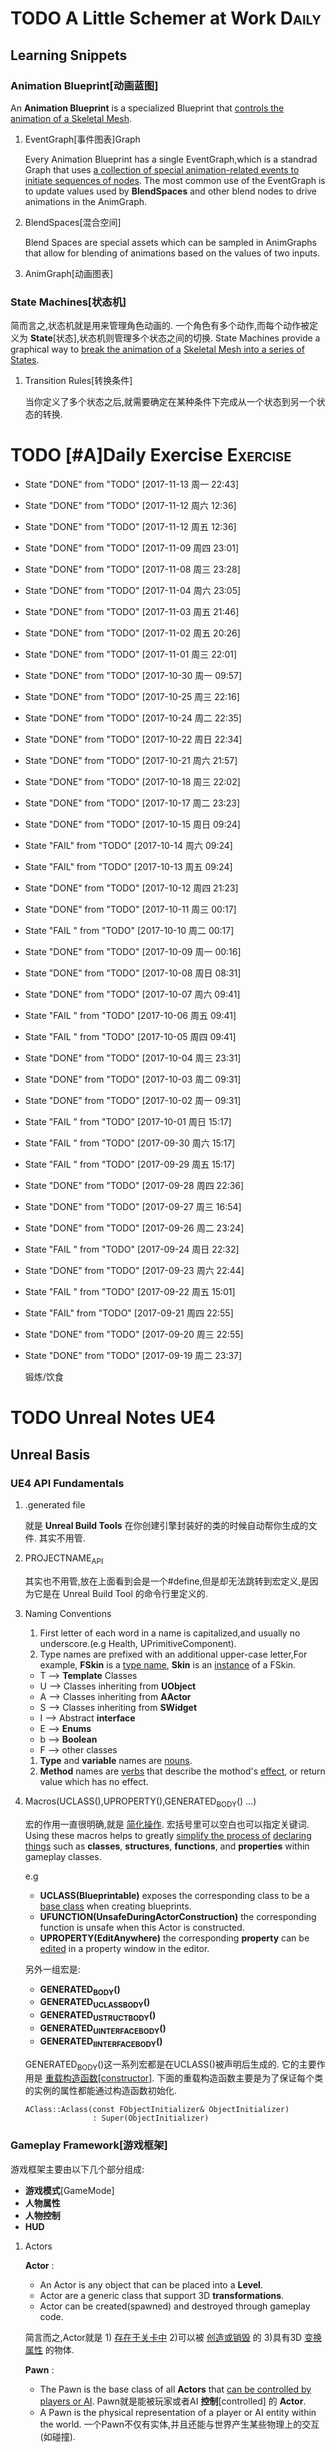 * TODO A Little Schemer at Work                                         :Daily:
** Learning Snippets
*** Animation Blueprint[动画蓝图]
    An *Animation Blueprint* is a specialized Blueprint that _controls the_
    _animation of a Skeletal Mesh_.
**** EventGraph[事件图表]Graph
     Every Animation Blueprint has a single EventGraph,which is a standrad
     Graph that uses _a collection of special animation-related events to_
     _initiate sequences of nodes_.
     The most common use of the EventGraph is to update values used by
     *BlendSpaces* and other blend nodes to drive animations in the AnimGraph.
**** BlendSpaces[混合空间]
      Blend Spaces are special assets which can be sampled in AnimGraphs that
      allow for blending of animations based on the values of two inputs.
**** AnimGraph[动画图表]
*** State Machines[状态机]
    简而言之,状态机就是用来管理角色动画的.
    一个角色有多个动作,而每个动作被定义为 *State*[状态],状态机则管理多个状态之间的切换.
    State Machines provide a graphical way to _break the animation of a_
    _Skeletal Mesh into a series of States_.
**** Transition Rules[转换条件]
     当你定义了多个状态之后,就需要确定在某种条件下完成从一个状态到另一个状态的转换.

* TODO [#A]Daily Exercise                                          :Exercise:
  SCHEDULED: <2017-11-14 周二 23:30 +2d>
   :PROPERTIES:
   :LAST_REPEAT: [2017-11-13 周一 22:43]
   :END:

   - State "DONE"       from "TODO"       [2017-11-13 周一 22:43]
   - State "DONE"       from "TODO"       [2017-11-12 周六 12:36]
   - State "DONE"       from "TODO"       [2017-11-12 周五 12:36]
   - State "DONE"       from "TODO"       [2017-11-09 周四 23:01]
   - State "DONE"       from "TODO"       [2017-11-08 周三 23:28]
   - State "DONE"       from "TODO"       [2017-11-04 周六 23:05]
   - State "DONE"       from "TODO"       [2017-11-03 周五 21:46]
   - State "DONE"       from "TODO"       [2017-11-02 周五 20:26]
   - State "DONE"       from "TODO"       [2017-11-01 周三 22:01]
   - State "DONE"       from "TODO"       [2017-10-30 周一 09:57]
   - State "DONE"       from "TODO"       [2017-10-25 周三 22:16]
   - State "DONE"       from "TODO"       [2017-10-24 周二 22:35]
   - State "DONE"       from "TODO"       [2017-10-22 周日 22:34]
   - State "DONE"       from "TODO"       [2017-10-21 周六 21:57]
   - State "DONE"       from "TODO"       [2017-10-18 周三 22:02]
   - State "DONE"       from "TODO"       [2017-10-17 周二 23:23]
   - State "DONE"       from "TODO"       [2017-10-15 周日 09:24]
   - State "FAIL"       from "TODO"       [2017-10-14 周六 09:24]
   - State "FAIL"       from "TODO"       [2017-10-13 周五 09:24]
   - State "DONE"       from "TODO"       [2017-10-12 周四 21:23]
   - State "DONE"       from "TODO"       [2017-10-11 周三 00:17]
   - State "FAIL "      from "TODO"       [2017-10-10 周二 00:17]
   - State "DONE"       from "TODO"       [2017-10-09 周一 00:16]
   - State "DONE"       from "TODO"       [2017-10-08 周日 08:31]
   - State "DONE"       from "TODO"       [2017-10-07 周六 09:41]
   - State "FAIL "      from "TODO"       [2017-10-06 周五 09:41]
   - State "FAIL "      from "TODO"       [2017-10-05 周四 09:41]
   - State "DONE"       from "TODO"       [2017-10-04 周三 23:31]
   - State "DONE"       from "TODO"       [2017-10-03 周二 09:31]
   - State "DONE"       from "TODO"       [2017-10-02 周一 09:31]
   - State "FAIL "      from "TODO"       [2017-10-01 周日 15:17]
   - State "FAIL "      from "TODO"       [2017-09-30 周六 15:17]
   - State "FAIL "      from "TODO"       [2017-09-29 周五 15:17]
   - State "DONE"       from "TODO"       [2017-09-28 周四 22:36]
   - State "DONE"       from "TODO"       [2017-09-27 周三 16:54]
   - State "DONE"       from "TODO"       [2017-09-26 周二 23:24]
   - State "FAIL "      from "TODO"       [2017-09-24 周日 22:32]
   - State "DONE"       from "TODO"       [2017-09-23 周六 22:44]
   - State "FAIL "      from "TODO"       [2017-09-22 周五 15:01]
   - State "FAIL"       from "TODO"       [2017-09-21 周四 22:55]
   - State "DONE"       from "TODO"       [2017-09-20 周三 22:55]
   - State "DONE"       from "TODO"       [2017-09-19 周二 23:37]
       
       锻炼/饮食

* TODO Unreal Notes                                                     :UE4:
** Unreal Basis
*** UE4 API Fundamentals
**** .generated file
     就是 *Unreal Build Tools* 在你创建引擎封装好的类的时候自动帮你生成的文件.
     其实不用管.
**** PROJECTNAME_API
     其实也不用管,放在上面看到会是一个#define,但是却无法跳转到宏定义,是因为它是在 Unreal
     Build Tool 的命令行里定义的.
**** Naming Conventions
      1. First letter of each word in a name is capitalized,and usually 
         no underscore.(e.g Health, UPrimitiveComponent).
      2. Type names are prefixed with an additional upper-case letter,For 
         example, *FSkin* is a _type name_, *Skin* is an _instance_ of a
         FSkin.

      - T --> *Template* Classes
      - U --> Classes inheriting from *UObject*
      - A --> Classes inheriting from *AActor*
      - S --> Classes inheriting from *SWidget*
      - I --> Abstract *interface*
      - E --> *Enums*
      - b --> *Boolean*
      - F --> other classes

      3. *Type* and *variable* names are _nouns_.
      4. *Method* names are _verbs_ that describe the mothod's _effect_,
         or return value which has no effect.
       
**** Macros(UCLASS(),UPROPERTY(),GENERATED_BODY() ...)
      宏的作用一直很明确,就是 _简化操作_.
      宏括号里可以空白也可以指定关键词.
      Using these macros helps to greatly _simplify the process of_
      _declaring things_ such as *classes*, *structures*, *functions*,
      and *properties* within gameplay classes.
     
      e.g
      - *UCLASS(Blueprintable)*
        exposes the corresponding class to be a _base class_ when creating
        blueprints.
      - *UFUNCTION(UnsafeDuringActorConstruction)*
        the corresponding function is unsafe when this Actor is constructed.
      - *UPROPERTY(EditAnywhere)*
        the corresponding *property* can be _edited_ in a property window 
        in the editor.

      另外一组宏是:
      - *GENERATED_BODY()*
      - *GENERATED_UCLASS_BODY()*
      - *GENERATED_USTRUCT_BODY()*
      - *GENERATED_UINTERFACE_BODY()*
      - *GENERATED_IINTERFACE_BODY()*
      GENERATED_BODY()这一系列宏都是在UCLASS()被声明后生成的.
      它的主要作用是 _重载构造函数[constructor]_.
      下面的重载构造函数主要是为了保证每个类的实例的属性都能通过构造函数初始化.
      #+BEGIN_SRC C++
      AClass::Aclass(const FObjectInitializer& ObjectInitializer) 
                     : Super(ObjectInitializer)
      #+END_SRC
*** Gameplay Framework[游戏框架]
    游戏框架主要由以下几个部分组成:
    - *游戏模式*[GameMode]
    - *人物属性*
    - *人物控制*
    - *HUD*
**** Actors
     *Actor* : 
     - An Actor is any object that can be placed into a *Level*.
     - Actor are a generic class that support 3D *transformations*.
     - Actor can be created(spawned) and destroyed through gameplay code.
     简言而之,Actor就是 1) _存在于关卡中_ 2)可以被 _创造或销毁_ 的 3)具有3D _变换属性_ 的物体.

     *Pawn* :
     - The Pawn is the base class of all *Actors* that  _can be controlled by players or AI_.
       Pawn就是能被玩家或者AI *控制*[controlled] 的 *Actor*.
     - A Pawn is the physical representation of a player or AI entity within the world. 
       一个Pawn不仅有实体,并且还能与世界产生某些物理上的交互(如碰撞).

     *Character*
     - A *Character* is a *Pawn* With the addtion of a *CharacterMovementComponent*, a 
       *CapsuleComponent* and a *SkeletalMeshComponent*,which can walk, run, jump, fly 
       and swim through the world.
       一个 *Character* 就是多了 *人物移动*, *人物骨骼* 和 *人物碰撞体积*  等 *组件*[component]
       的 *Actor*.
**** Controllers
     *Controller* :
     Controllers are non-physical Actors that can _possess a Pawn to control its actions_.
     Controller是 1)不具有物理性质的 2)控制Pawn行动的 3)Actor.

     Controllers receive notifications for many of the *events* occuring for the Pawn they
     are controlling.
     Controller 会频繁的处理关于它控制的Pawn的 *事件* 的消息.(对玩家操作的实时反馈)
**** UI & Camera
***** UI
          A game interface generally consists of two main elements:
          - HUD
          - User Interface

       *HUD*[Heads Up Display]
      主要用来 *Display*[表现] 玩家当前的状态(生命值,道具,所处地图位置等)
      通常这些信息是 *non-interactive*[不可交互]的.

      *UI*[User Interface]
      主要用来对游戏参数进行设置,最典型的例子就是 *菜单*[menu].
      它是可 *交互*[interactive] 的对象.

      *Canvas*
      The Canvas is an object that can be used during the render loop of the HUD to draw 
      elements - _text,texture and material tiles_.

      *Slate*
***** Camera
****** CameraComponent
       Camera在游戏中的作用如同人的眼睛.每个 *PlayerController* 都有一个 *Camera*.
       在UE4里, *CameraComponent* 可以设置两种 *模式*[mode],
       - Perspective[透视]
         在透视模式下,观察到的东西符合近大远小的规则,看起来更具有立体感.
       - Orthographic[正交]
         正交模式下,看东西更像是平面的.
         *FOV*(field of view)[视场]
****** PlayerCameraManager
             它是一个CameraManager,主要作用在于:
             - blending pending view targets.
             - debug cameras triggered console commands.
             - queries the *ViewTarget* for what to do for the camera's viewpoint.
             - all other camera settings.
               
               *ViewTarget*[观察目标]
               作用在于给 *PlayerCameraManager* 一个理想的 POV(Point of View),
               一个 *ViewTarget* 包含了以下三个信息:
               1. target Actor
               2. Controller of the target Actor
               3. PlayerState
****** SprintArm[弹簧臂]
           SprintArm的主要作用就是在处理人物移动时,摄像头不会及时跟随,而是像弹簧一样
           通过一定的收缩时间来体现镜头的跟随.
**** Rules of a Game[游戏规则]
         描述游戏的 *规则*.
         有两个类来处理游戏的相关信息:
         1. *GameMode*
           主要用于设定游戏规则,比如:
            - 呈现的人物数量,允许的最大人物上限.
            - 人物怎样出现在游戏中,比如初始位置等.
            - 是否可以暂停游戏.
            - 胜利条件/失败条件.
         2. *GameState*
            游戏开始后发生的 _游戏规则相关的事件信息_ 需要被所有玩家共享和同步,包括有:
            - 游戏运行时间(运行了多久)
            - 每个player加入的时间
            - 游戏是否已经开始
*** Gameplay Elements[游戏元素]
    
* TODO [#A] D3D Learning                                              :D3D:
** TODO 0.MATHEMATICAL PREREQUISITES
*** DONE 0.1 Vector Algebra
    CLOSED: [2017-09-13 周三 17:26]
    *Vector*[向量],是电子游戏里最基础的数学元素.我们可以用向量来表现很多东西:
    *position*[位置], *displacements*[位移], *direction*[方向],
    *velocity*[速度], *force*[力] 等等.
    --> *computer graphics* / *collision detection* / *physical simulation*

**** Vectors[向量]
     向量,就是具有 *大小*[magnitude]和 *方向*[direction]的 *量*[quantity].
     我们把向量箭头位置叫做 *head*[头],相反位置叫做 *tail*[尾].
     (tail)---->(head)

     - Quantities that possess _both magnitude and direction_ are called
       *vector-valued quantities*.
       e.g
       forces,displacements,velocities.

     - Or just _specify pure directions_.

**** Vectors and Coordinate Systems
     在定义了vector之后,我们必须要考虑在三维空间内怎么描述它.
     因而,诞生了 *3d coordinate system*[三维坐标系],它可以将所有的vector的 *tail* 
     都放到 *origin* [原点].
     这样,我们就可以通过vector的 *head* 的位置信息来描述一个vector,v = (x,y,z).
     所以,在不同的坐标系中,同一个vector会有不同的坐标.
     *注意* 
     在本书中,术语 _frame = frame of reference = space = coordinate system_.
     在3D游戏中,我们会用到多个不同的参考坐标系,所以,我们需要学习怎么实现不同参考系的转换.

**** Left-Handed Versus Right-Handed Coordinate Systems
     在Direct3D里我们采用左手坐标系.左手和右手坐标系的区别在于z轴的方向.
     左手坐标系z轴指向远离我们的地方,而右手坐标系z轴向我们靠近.
**** Basic Vector Operations
      我们定义vector的四个运算.
     - *equality*[相等]
       e.g
       u(ux,uy,uz), v(vx,vy,vz)
       if (ux == vx && uy == vz && uz == vz)
       then u=v;
     - *add*[加法] *sub*[减法]
       e.g
       u(ux,uy,uz), v(vx,vy,vz)
       u+v == (ux+vx,uy+vy,uz+vz);
       u-v == (ux-vx,uy-vy,uz-vz);
     - scalar * vector [标量与vector的乘法]
       scalar k, vector v(vx,vy,vz)
       k*v = (kvx,kvy,kvz)

**** Length and Unit Vectors[长度和单位向量]
     向量的 *模* 就是 _有向线段的长度[length]_.
     取向量的 *模*: ||u|| = Sqrt(x^2+y^2+z^2)

     带有方向的vector: u
     *Unit Vector*[单位向量]
     单位向量就是 _模为1的向量_.
     u^ = u/||u|| = (x/||u||, y/||u||, z/||u||)
     ||u^|| = ||u||/||u|| = 1

**** The Dot Product [点积]
     The dot product is _a form of vector multiplication that results in a_
     *scalar value*. ---> 也可以叫做 *scalar product*[标量积]
     运算规则如下: u . v = uxvx + uyvy + uzvz
     可以看出来,其实点积的结果就是 _每个对应坐标的积相加之和_.
     但是从定义很难看出来它的几何意义,根据 *余弦定理*[law of cosines],可以得出:
     u . v =  ||u|| ||v|| cosθ (0 <= θ <= 180°)
     θ表示的是u和v之间的角度.
     根据这个等式,我们可以得出一些有用的东西:
     - if u . v == 0 , then u ⊥ v.
     - if u . v > 0 , then θ < 90°
     - if u . v < 0 , then θ > 90°
     *注意* 正交[orthogonal] = [垂直]perpendicular , 一个意思.
     点积的几何意义很重要,几乎应用到了图形学的各个方面.其中一个几何意义就是 *投影*[projection]
     所谓 *投影* 到底是什么?
     假设我们有一个 *unit vector*[单位矢量]n和另一个矢量p,n.p的结果就是,p的投影.
     形象的解释就是,有一个光源x,它发出的光线是与单位矢量n垂直(正交)的,而另一个矢量p在这个光源下的
     投射到单位矢量n所平行或者延伸处的影子,就是n.p的值,也就是p的投影.

**** Orthogonalization[正交]]
      如果一个集合中的vector _为单位向量且互相垂直[orthogonal]_,那么我们把它叫做
      *orthonormal*[正交化].
      *orthogonal*(一对一) --> *orthonormal*(一对多)
      
      p = projn(v).
      p是v的正交投影,n是unit vector,v是一个vector.

      *Gram-Schmidt Orghogonalization*[格拉姆-施密特正交化]
      1. Set w0 = v0;
      2. For 1<= i <= n-1 , Set wi = vi - sigma(j=0,i-1)projwj(vi)
      3. normalization: Set wi = wi/||wi||

**** The Cross Product[叉积]
     相较于点积,叉积的运算结果是一个vector.
     并且,叉积只在3d vector中定义.
     w =  u x v = (uyvz-uzvy, uzvx-uxvz, uxvy-uyvx)
     叉积的运算结果就是一个同时垂直于u和v的vector.
     一个问题是我们需要注意它的方向.
     同时,u x v != v x u , u x v = -(v) x u.

**** Points
**** position vector[位置向量]
      在3D空间里,我们需要一个向量来标准化方向和位置,这个向量就被我们叫做 *position vector*.
**** XNA Math Vectors
     XNA是一个独立于DirectX3D的数学库.
     在Windows上,XNA使用 *SSE2* (Streaming SIMD Extensions 2)指令集.
     通过128-bit宽度的 *SIMD* (single instruction multiple data)寄存器,
     SIMD指令集可以使用1个指令操作4个32-bit的float或int变量.
     
**** Vector Types
      - Use XMVECTOR for _local or global variables_.
      - Use XMFLOAT2,XMFLOAT3,XMFLOAT4 ffor _class data members_.
      - Use loading functions to convert from XMFLOAT* To XMVECTOR before
        doing calculations.
      - Do calculations with XMVECTOR instance.
      - Use storage functions to convert from XMVECTOR to XMFLOAT*.

**** Loading and Storage Methods
      - XMFLOAT* --> XMVECTOR
        #+BEGIN_SRC C++
        //Loads XMFLOAT to XMVECTOR
        XMVECTOR XMLoadFloat2(CONST XMFLOAT2* pSource);
        XMVECTOR XMLoadFloat3(CONST XMFLOAT3* pSource);
        XMVECTOR XMLoadFloat4(CONST XMFLOAT4* pSource);
        #+END_SRC

      - XMCOLOR --> XMVECTOR
        #+BEGIN_SRC C++
        XMVECTOR XMLoadColor(CONST XMCOLOR* pSource);
        #+END_SRC

      - XMVECTOR --> XMFLOAT*
        #+BEGIN_SRC C++
        //store XMVECTOR into XMFLOAT*
        VOID XMStoreFloat2(XMLFLOAT2* pDestination,FXMVECTOR V);
        VOID XMStoreFloat3(XMLFLOAT3* pDestination,FXMVECTOR V);
        VOID XMStoreFloat4(XMLFLOAT4* pDestination,FXMVECTOR V);
        #+END_SRC

      - XMVECTOR --> XMCOLOR
        #+BEGIN_SRC C++
        // Loads XMVECTOR into XMCOLOR
        VOID XMStoreColor(XMCOLOR* pDestination, FXMVECTOR V);
        #+END_SRC
**** Summary
     1. Vector
        向量,就是具有 *大小*[magnitude]和 *方向*[direction]的 *量*[quantity].
     2. Vector Operations
        u(ux,uy,uz),v(vx,vy,vz).
        +:
        u+v == (ux+vx,uy+vy,uz+vz);
        -:
        u-v == (ux-vx,uy-vy,uz-vz);
        scalar*:
        ku == (kux,kuy,kuz);
        length:
        ||u|| == sqrt(x^2 + y^2 + z^2)
        
        normalization:
        u^ == u/||u|| == (x/||u||,y/||u||,z/||u||);

        dot product:
        u.v == (ux+vx,uy+vy,uz+vz);

        projn:
        p == projn(W) == (w*n)/||n^2||)n

        cross product:
        uxv = (uyvz-uzvy,uzvx-uxvz,uxvy-uyvx);
*** TODO 0.2 Matrix Algebra
    在3D图形学里,我们使用 *矩阵*[matrix] 来描述 *几何变换*[geometric transformations].
    几何变换包括:
     - *缩放*[scaling]
     - *旋转*[rotation]
     - *translation*[平移]
    本章学习目标:
     - 了解矩阵及矩阵运算.
     - 了解如何将向量-矩阵乘法视为一个 *线性组合*[linear combination]
     - 学习 *单位矩阵*[identity matrix], *转置矩阵*[transpose], 
       *行列式*[determinant], *逆矩阵*[inverse]. 
**** Definition
     An mxn matrix M is a _rectangle array of real numbers with m rows_
     _and n colums_.
     The numbers in a matrix are called *elements* or *entries*.

     只有一行或者一列的矩阵是特殊矩阵,被称作 *行向量*[row vectors] 或者 
     *列向量*[column vectors].

     现在我们来定义矩阵上的 *equality*, *addtion*, *scalar multiplication* 和
     *subtraction*.
     
     1. 当且仅当两个矩阵的对应元素相等时,矩阵才相等.同时,这两个矩阵必须具有相同的行数和
        列数.
     2. 矩阵加法实质是两个矩阵的每个对应元素相加.这两个矩阵必须具有相同的行数和
        列数. 
     3. 矩阵的标量乘法就是将标量与矩阵的每个元素相乘.
     4. 矩阵减法通过矩阵加法和标量乘法实现. A - B = A + (-1*B) = A + (-B)
**** Matrix Multiplication
**** Definition
      矩阵乘法实现点和向量的变换,并通过矩阵乘法将一系列的变换组合在一起.
      *在此处表示任意,而不是乘法
      if A: m x n , B: n x p ,then AB --> m x p
      Cij = Ai* . B*j
      e.g
      矩阵的行:
      A11 A12 A13     <-  A1* ->
      A21 A22 A23  =  <-  A2* ->
      A31 A32 A33     <-  A3* ->
      A1* = [A11,A12,A13]
      A2* = [A21,A22,A23]
      A3* = [A31,A32,A33]

      矩阵的列:
      A11 A12 A13       |    |    |
      A21 A22 A23  =  A*1   A*2  A*3
      A31 A32 A33       |    |    |
      A*1 = [A11,A21,A31]
      A*2 = [A12,A22,A32]
      A*3 = [A13,A23,A33]

      矩阵A的列数必须要与矩阵B的行数相同才能计算乘积C.
**** Vector-Matrix Multiplication
      矩阵乘法表示矩阵和矩阵相乘,可以分解为多个向量与矩阵分别相乘,
      而向量与矩阵相乘可以分解为向量分别与多个向量的点积之和.
      Cij = Ai* . B*j
      
      vector-matrix multiplication
                   [A11 A12 A13]           
      uA = [x,y,z] [A21 A22 A23] = [x,y,z] [A*1 A*2 A*3]
                   [A31 A32 A33]                 

      uA = [u.A*1 u.A*2 u.A*3] = [xA11+yA21+zA31 xA12+yA22+zA32 xA13+yA23+zA33]
         = [xA11,xA12,xA13] + [yA21,yA22,yA23] + [zA31,zA32,zA33]
         = x[A11,A12,A13] + y[A21,A22,A23] + z[A31+A32+A33]
         = xA1* + yA2* + zA3*

      uA = xA1* + yA2* + zA3*
      
**** The Transpose Matrix
      转置矩阵,就是将矩阵的行和列互换.假设一个矩阵:
      M : m x n
      MT : n x m (转置矩阵)

      转置矩阵有以下性质:
      (A+B)T = AT + BT --> 分配律
      (cA)T = cAT --> 标量无关
      (AB)T = BTAT
      (AT)T = A
      (A-1)T = (AT)-1
**** The Identity Matrix
     单位矩阵,是指 _行和列相等且除了对角线元素为1其他元素都为0的矩阵_.
     假设 A : m x n , B : n x p , I : n x n
     AI = A and IB = B
     总体来说就是,矩阵和单位矩阵相乘不会改变此矩阵.就像自然数乘法中的1一样.
     如果M是一个正方形矩阵,则有
     MI = IM = M.
**** The Determinant of a Matrix
     *Determinant*[行列式],是一个特殊的函数,它可以 _将一个正方矩阵映射成实数_,
     *正方矩阵*[square matrix]被表示为 detA.
     在几何意义上,它表示是向量围成部分的体积.(描述了线性变换对体积所造成的影响)
     所以问题在于,为什么需要 *矩阵行列式*?
     答案是:
     1. 为了得到它的 *逆矩阵*[inverse of a matrix].
     2. 可以证明,当且仅当正方矩阵A的行列式 detA!=0时,它才可逆.
**** Matrix Minors     
      余子式,给定矩阵 A: m x n,余子式Aij是指删除了第i行和第j列后的(n-1)x(n-1)矩阵.
      假设有矩阵A:
          A11 A12 A13
      A = A21 A22 A23
          A31 A32 A33
      
      余子式(A11):
            A22 A23
      A11 = A32 A33
      
      余子式(A22)
      A22 = A11 A13
            A31 A33
      余子式(A13)
      A13 = A21 A22
            A31 A32
****** Definition
       The determinant of a matrix is defined recursively.
       行列式是用递归定义的.
       一个4X4矩阵的行列式是3X3矩阵,一个3X3矩阵的行列式是一个2X2矩阵,
       一个2X2矩阵的行列式是1X1矩阵.(det[A11] = A11)
       
* SOMEDAY [#B] Game Design Books[0/2]                            :GameDesign:
   Things need to learn at this moment
** SOMEDAY 游戏设计的236个技巧
** SOMEDAY 游戏设计艺术

* SOMEDAY [#C] Games[0/3]                                          :GamePlay:
*** SOMEDAY The Witness
*** SOMEDAY 天空之剑
*** SOMEDAY 风之杖
* SOMEDAY [#C] C++ Notes                                                :Cpp:
** Part1 C++基础[C++ Basics]
*** 声明和定义[declaration & defination]
**** 变量[variable]
     一个有名字的,可供程序操作的 *存储空间*.
     1. 每个变量都有其 *数据类型*.
     2. 在C++中, *变量[variable]* 和 *对象[object]* 基本等价.

**** 声明[declaration]
     规定 *变量* 的类型和名字,使得名字为程序所知.
     一个文件若想使用别处定义的名字则必须包含对那个名字的声明.

**** 定义[defination]
     规定 *变量* 的类型和名字,同时申请 *存储空间*,也可能为变量赋一个 *初始值*.
     tips
     变量 _能且只能_ 被定义一次,但可以被多次声明.
     e.g
     #+BEGIN_SRC C++
        extern int j; //声明
        int j; //声明并定义
        extern double pi = 3.14; //定义
     #+END_SRC

*** 初始化和赋值[initialization & assignment]
**** 初始化[initialization]
     1. 在创建变量时赋予其一个初始值.
     2. 赋值[assignment]
        将当前值擦除,以新的值来代替.
*** 指针和引用[pointer & reference]
**** 复合类型[compound type]
     复合类型* 是指基于其它类型定义的类型.
     *指针[pointer]* 和 *引用[reference]* 是其中之一.

**** 指针
     指针是指向另外一种类型的 *复合类型*.
     1. 指针本身是一个 *对象*,允许对指针 *赋值* 和 *拷贝*,
        同时指针可以在生命周期内指向几个不同的对象.
     2. 指针无须在定义时 *初始化*,但是未初始化的指针的值是 _不确定_ 的.
     3. 指针 *存放* 某个对象的 *地址*,通过 *解引用符[dereference]* 来获取该 _对象的值_.

**** 引用
     引用是 *对象的别名*.
     1. 引用必须被 *初始化*.
     2. 引用无法重新绑定到 *另外的对象*.

*** 常量[const]
    1. 如何区分 *常量指针* 和 *指向常量的指针*
       const在*左边,是 *指向常量的指针* , const在*右边,是 *常量指针*.
       e.g
       #+BEGIN_SRC C++
       int i = 0;
       const int* p = &i; //指向常量的指针
       int * const p = &i; //常量指针,
       #+END_SRC

*** 内联[inline]
*** 内联函数[inline function]
    _在编译时展开的函数(避免函数开销)_,通常代码量较小.
    为什么要使用内联函数?
          1. 为什么要使用函数?
             a. 使用函数可以有效减少重复代码量.
             b. 使用函数是代码更具可读性.
          2. 为什么要内联?
             a. 函数调用有开销,影响效率.
             b. 内联函数在编译时展开,无函数开销.
             e.g
             #+BEGIN_SRC C++
               class Screen
               {
               public:
               using pos = std::string::size_type;
               Screen() = default;
               Scrren(pos ht, pos wd, char c) : height(ht), width(wd), contents(ht*wd, c) {};
               char get() const { return contents[cursor]; }; //隐式内联
               inline char get(pos ht, pos wd) const; //显示内联
               Scrren& move(pos ht, pos wd); //可在类定义外设置为内联
               private:
               pos cursor = 0;
               pos height = 0, width = 0;
               std::string contents;
               };

               char Screen::get(pos ht,pos wd) const
               {
                 .....
               } //必须在同一文件中
               inline Screen& Screen::move(pos ht,pos wd)
               {
                 .....
               }//必须在同一文件中
             #+END_SRC
             tips
             声明为inline的类成员函数,声明和定义必须在 _同一个文件中(.h)_.

*** 字符串,矢量和数组[string,vector & array]
**** using
     用于使用命名空间[namespace]的命令.
**** 作用域操作符::
     表示 *编译器* 应该从::左边的 *作用域* 中查找::右侧的名字.
     e.g
     #+BEGIN_SRC C++
        using namespace std;
        using std::cout;
     #+END_SRC
     tips
     头文件 _不应该_ 包含using声明
     因为头文件的内容会 _拷贝到其他引用它的文件_ 中去.

**** 数组[array]
     存放相同类型对象的 *容器[container]*.
     1.) 数组是一种 *复合类型*.
     2.) 数组大小是固定的.
     3.) 不允许 *拷贝* 和 *赋值*.

**** 数组和指针
     e.g
     #+BEGIN_SRC C++
        string nums[] = {"one","two","three"};
        string* p = &nums[0]; //与下面等价
        string* p = nums;
     #+END_SRC

     C++11中通过 *begin()* 和 *end()* 获取数组 *首指针* 和 *尾指针*:
     e.g
     #+BEGIN_SRC C++
        int ia[] = {0,3,5,11,7,-55};
        int* beg = begin(ia);
        int* last = end(ia);
        for(auto i = beg; i!= last ; ++i)
        {
          cout<<*i<<endl;
        }
     #+END_SRC

*** 函数[function]
**** 函数[function]
     _被命名了的代码块._ 一个函数包括以下部分:
     返回类型 + 函数名 + 参数列表(>=0) + 函数体
     int xxx(int y) {}

**** 形参[parameter]和实参[argument]
     实参是形参的 *初始值*,以对应顺序用实参初始化形参.

**** 局部静态对象[local static object]
     正常情况下,在函数体内的变量会在函数块执行结束后销毁,在某些时候,我们希望某个
     局部变量能在函数调用后继续存在,所以需要将该对象定义为static.
     1. 局部静态对象在 _第一次_ 函数被调用后就初始化,在 _程序终止_ 时被销毁.

*** 类[classes]
**** 类的基本思想:
     数据抽象[data abstraction]
     依赖于 *接口[interface]* 和 *实现[implementation]* 相分离的技术.
     封装[encapsulation]
     实现类的接口和实现的分离.
     优点:
     1. 确保用户代码不会无意间破坏封装对象的状态.

**** 成员函数[member function]
     也叫 *方法[method]*,是定义为 _类的一部分_ 的函数.

**** this
     当我们调用某个成员函数时,其实是在 _替某个对象_ 调用它.
     成员函数通过名为 this 的额外的隐式参数来访问调用它的对象.
     this是一个 *常量指针*,指向类生成的具体对象.
     e.g
     #+BEGIN_SRC C++
        Sales_data total;
        total.isbn() == Sales_data::isbn(&this); //伪代码
        this->isbn() == (*this).isbn();
     #+END_SRC

     tips
     之所以要使用this,主要原因不是要用它来调用成员函数,而
     是需要把 _调用函数的对象当成一个整体来访问_.

**** 构造函数[constructor]
     类通过一个或多个特殊的成员函数来控制其对象初始化的过程,这些成员函数就叫
     *构造函数*.
     只要对象被创建,就会执行构造函数.
     构造函数初始值列表[constructor initialize list]
     e.g
     #+BEGIN_SRC C++
        Sales_data(cosnt std::string &s):bookNo(s),units_sold(0),revenue(0){}
        Sales_data(const std::string &s)
        {
          bookNo(s);
          units_sold(0);
          revenue(0);
        }
     #+END_SRC
            1. 上述两个构造函数都在对对象进行初始化,但是第二种初始化的方式实质上是先让数据成员以默认
               值初始化,再对数据成员赋值,进行了不必要的操作.
            2. 当成员是const或者引用时,必须在 *构造函数初始值列表* 中初始化.
               e.g
               #+BEGIN_SRC C++
               class Initial
               {
                 public:
                 Initial(int ii);
                 private:
                 int i;
                 const int ci;
                 int& ri;
               }
               Initial::Initial(int ii)
               {
                 i = ii; //ok
                 ci = ii; //error
                 ri = i; //error
               }
               Initial::Initial(int ii):i(ii),ci(ii),ri(ii)
               {
               } //ok
               #+END_SRC
               _推荐第一种_ 初始化方式.

**** 拷贝[copy],赋值[assignment]和析构[destructor]
     之所以需要手工管理,是因为在类需要分配 _类对象之外_ 的资源时,默认的合成版本往往会失效.
     需要管理 *动态内存* 的类,几乎都要手动管理.(涉及到指针)

**** 友元[friend]
     若需要 _其他类或者函数_ 访问当前类的非公有成员,则需要让其他类或者函数成为当前类的友元.
     友元不是类的成员,所以不受它所在区域的访问控制级别(public,protected,private)的约束.
     此外,友元函数可以 _定义在类的内部_,这样它是 *隐式内联* 的.
     优点:
            1. 解决了必要情况下的访问问题.
            2. 提高了运行效率(避免了频繁的函数调用带来的开销).
               缺点:
               1. 破坏了封装
               总体 _不推荐_.
               tips
               尽量把友元的声明和类本身放在 _同一个头文件_ 中.

**** 类的声明,也叫前向声明[forward declaration]
     不完全类型[incomplete type]
     类可以处于 _声明却未定义_ 的状态,我们把这种情况叫做 *不完全类型*.
     我们已知有这个类类型,却不了解它具体包含哪些成员.
     应用范围:
     1. 定义指向这种类型的指针或引用.
     2. 声明(但不定义)以不完全类型作为参数或者返回类型的函数.
        e.g(链表的实现)
        #+BEGIN_SRC C++
        class Link_Screen
        {
          Screen Window;
          Link_Screen* next;
          Link_Screen* prev;
        }
        #+END_SRC
**** 默认构造函数[default constructor]
     当对象被 *默认初始化* 或 *值初始化* 时自动执行默认构造函数.
     合成的默认构造函数[synthesized default constructor],即由 _编译器创建_ 的构造函数.
     1. 默认初始化在以下情况发生
        - 当我们在 _块作用域内_ 不使用任何初始值定义一个 *非静态变量* or *数组* 时.
        - 当一个类本身含有 *类类型成员* and 使用 *合成的默认构造函数* 时.
        - 当类类型成员没有在 *构造函数初始值列表* 中显示的初始化时.
     2. 值初始化在以下情况发生
        - 在数组初始化的过程中如果我们提供的初始值少于数组的大小时.
        - 当我们不使用初始值定义一个局部静态变量时.
        - 当我们通过如T()的表达式显示的请求值初始化时,T是类型名.
        tips
        在实际中,如果定义了其他构造函数,那么最好也提供一个默认构造函数.
**** 隐式类类型转换
     1. 隐式的类类型转换只出现于构造函数 _仅有一个实参_ 时.
        通常我们把这种构造函数叫做 *转换构造函数[converting constructor]*.
        e.g
        #+BEGIN_SRC C++
        string null_book = "9-99-999";
        item.combine(null_book); //隐式转换为Sales_item(null_book)
        #+END_SRC
     2. 同时,编译器只会自动地执行 _一步类型转换_.
        e.g
        #+BEGIN_SRC C++
        item.combine("9-99-999"); //error,"9.."->string->Sales_item 不止一步
        item.combine(string("9-99-999")); //ok,(显示)string->(隐式)Sales_item
        item.combine(Sales_item("9-99-999")); //ok,(隐式)string->(显示)Sales_item
        #+END_SRC
     3. 如何 _抑制_  构造函数定义的隐式转换.
        将构造函数声明为 *explicit[显示的]*.
        同时,explicit构造函数只能用于 _直接初始化_.而非 _拷贝形式的(使用=)_ 初始化.
        e.g
        #+BEGIN_SRC C++
        Sales_item item1(null_book); //ok
        Sales_item item2 = null_book; //error
        #+END_SRC
**** 类的静态成员[static member]
     1. 与 _类本身_ 而不是它的对象相关的成员.
     2. 同样, *静态成员函数* 也 _不与对象绑定_ and _不包含this指针_ and _不能声明成const_.
     3. 通过作用域访问符::来直接访问静态成员 or obj.fun() or obj->fun().
     4. 不由类的构造函数初始化 and 必须在 _类的外部定义和初始化_ 每个静态成员.
     5. 一旦被定义,将存在于程序的整个生命周期中.
     6. 静态数据成员可以是 *不完全类型*.

        e.g
        #+BEGIN_SRC C++
      class Account
      {
      public:
      Account() = default;
      Account(string s,double n,double nn):owner(s),amount(n), interestRate(nn){}; //error
      void calculate() { amount += amount * interestRate; };
      static double rate() { return interestRate; }; //ok
      const static double rate() { return interestRate; }; //ok
      static double rate() const { return interestRate; }; //error
      private:
      string owener;
      double amount;
      static double interestRate;
      };
        #+END_SRC
**** 静态成员函数[static member  function]
     1. 可以通过类名或者类的对象来调用静态成员函数.
        e.g
        #+BEGIN_SRC C++
        class Point
        {
          public:
          void init();
          static void output();
        }
        Point::init(); //error
        Point::output(); //ok
        Point p;
        p.init(); //ok
        p.output(); //ok
        #+END_SRC
     2. 静态成员函数中 _不能引用非静态成员_.
        因为静态成员函数属于类而不是对象,在对象初始化之前就已经定义,而非静态成员必须在对象初始化后
        才定义.
     3. 类的非静态成员函数可以使用类的静态成员.
        原理同上.
     4. 类的静态成员变量 _使用前必须初始化_.

** Par2 标准库[STL]
*** IO
    0. 流[stream]
       术语 *流*,表示一个 *字符序列*,意味着 _从IO设备读出_ or _写入IO设备_.
       *流* 想要表达的是,随着时间推移,字符是 _顺序生成或消耗_ 的.
       a. 向流写入数据
       输出运算符[<<]
       <<运算符接受两个对象:左侧的运算对象必须是一个ostream对象,右侧的运算符
       对象是 _要打印的值_.运算符将 _给定的值_ 写入到给定的ostream对象中.
       <<运算符的计算结果就是其 _左侧运算对象_.
       (实质上是把右侧的值放到ostream中,然后再把流输出到IO)
       #+BEGIN_SRC C++
          cout << "Enter two ..." << endl;
       #+END_SRC
       b. 从流读取数据
       输入运算符[>>]
       >>运算符接受一个istream作为其左侧对象,接受一个对象作为右侧对象,它从给定
       的istream读入数据,并 _存入给定对象中_.
       >>运算符返回 _左侧的运算对象_ 为计算结果.
       (实质上是从IO中读取数据放到istream中,再把istream中的数据存入运算符右侧
       对象)
    1. IO库类型和头文件
       | 头文件   | 类型                                     |
       | iostream | istream ostream iostream                 |
       | fstream  | ifstream ofstream fstream                |
       | sstream  | istringstream ostringstream stringstream |

       总结就三个, *流* | *文件* | *string* |
       iostream -> fstream (fstream 继承自 iostream)
       iostream -> stringstream (stringstream 继承自 iostream)

    2. IO对象 _无拷贝和赋值_
       由于不能拷贝IO对象,所以我们不能将 _形参或返回类型_ 设置为流类型.
       通常情况下,以 *引用* 的方式传递和返回流.
       同样,传递和返回的引用也不能是 const 的.
       e.g
       #+BEGIN_SRC C++
       ofstream out1,out2;
       out1 = out2;       //error,no assignment
       ofstream print(ofstream); //error,can not initialize
       out2 = print(out2) ;; //error,no copy
       #+END_SRC

    3. 输出缓冲[output buffer]
       每个输出流都管理一个缓冲区,用来保存程序 _读写的数据_.
       有了缓冲机制,操作系统可以将程序的 _多个输出操作_ 合成 _单一的_ *系统级写操作*.
       而由于写操作可能很 *耗时*,将多个输出操作合为单一的写操作可以带来很大的性能提升.

       导致缓冲刷新的原因有很多:
       - 程序正常结束,作为main函数的return操作的一部分,缓冲刷新被执行.

       - 缓冲区满时,需要刷新缓冲,而后新的数据才能写入缓冲区.

       - 可以使用 *操纵符* 如endl来 _显示刷新_ 缓冲区.

       - 在每个输出操作后,可以使用操纵符unitbuf设置流的内部状态来清空缓冲区.

       - 一个 *输出流* 可能被关联到另一个流.在此情况下,当读写被关联的流时,关联到的流的缓冲区
         会被刷新.

    4. 刷新输出缓冲区
       e.g
       #+BEGIN_SRC C++
       cout << "hi!" << endl;  //输出hi和一个 换行符,然后刷新缓冲区
       cout << "hi!" << flush; //输出hi,然后刷新,不附加任何额外字符
       cout << "hi!" << ends;  //输出hi和一个 空字符,然后刷新缓冲区
       #+END_SRC

       unitbuf
       如果每次输出后都想刷新缓冲区,则使用unitbuf.
       e.g
       #+BEGIN_SRC C++
       cout << unitbuf;   //开始unitbuf
       cout << ...
       ...
       cout << nounitbuf; //关闭unitbuf,回到正常刷新状态
       #+END_SRC
**** 文件输入输出
     fstream定义了三个类型来支持文件输入/输出:
     - ifstream *从* 一个给定文件 _读取数据_.
     - ofstream *向* 一个给定文件 _写入数据_.
     - fstream 读写 _给定文件_.

     - 文件模式[file mode]
       用来指出如何使用文件.
       每个文件流类型都定义了一个默认的文件模式.
       a. 与ifstream关联的文件默认以in模式打开.
       b. 与ofstream关联的文件默认以out模式打开.
       c. 与fstream关联的文件默认以in和out模式打开.

       | in     | 以只读方式打开               |
       | out    | 以写方式打开                 |
       | app    | 每次操作前均定位到文件末尾   |
       | ate    | 打开文件后立即定位到文件末尾 |
       | trunc  | 截断文件(截断:重写)          |
       | binary | 以二进制方式进行IO           |
       e.g
       #+BEGIN_SRC C++
       //file1被截断
       ofstream out("file1"); //默认以输出模式打开并截断文件
       ofstream out2("file1", ofstream::out); //隐含的截断文件
       ofstream out3("file1", ofstream::out | ofstream::trunc); //显示的...
       //为了保留文件内容,必须显示指定app模式
       ofstream app("file2", ofstream::app); //默认以输出模式
       ofstream app2("file2", ofstream::out | ofstream::app); //显示的...
       #+END_SRC
**** String流
     1. istringstream
        当我们的某些工作是对整行文本进行处理,而其他一些工作是处理行内的单个单词,通常
        可以使用istringstream.
        e.g
        #+BEGIN_SRC C++
        struct PersonInfo
        {
        std::string name;
        std::vector<std::string> phones;
        };
        std::vector<PersonInfo> getline_PersonInfo()
        {
        std::string line, word;
        std::vector<PersonInfo> people;
        while (getline(std::cin,line))
        {
        PersonInfo info;
        std::istringstream record(line);
        record >> info.name;
          while (record >> word)
          {
          info.phones.push_back(word);
          }
          people.push_back(info);
        }
        return people;
        }

        #+END_SRC
     2. 当我们逐步构造输出,希望最后一起打印时,ostringstream是很有用的.

*** 容器[container]
   
    **
    **
    **
    **
    **
*** 动态内存[dynamic memory]
**** 内存分类
     - 栈[heap]
       由编译器 _自动创建和销毁_.用于保存定义在函数内的非static对象,仅在 _定义的程序块运行时_ 存在.

     - 静态内存[static memory]
       由编译器 _自动创建和销毁_,用于保存局部static对象和类static数据成员.在 _程序结束时_ 销毁.

     - 堆[heap],也叫自由空间[free memory]
       用于存储 *动态分配[dynamically allocate]* 对象.
**** 智能指针
     默认的动态内存管理使用 new 和 delete.但在正确的时间释放内存很困难,所以才有了 *智能指针*.
     1. shared_ptr
        允许多个指针指向同一个对象.
        e.g
        #+BEGIN_SRC C++
        shared_ptr<string> p1 = make_shared<string>("what"); //ok
        cout<<p1.use_count(); //1
        auto q(p);
        cout<<p1.use_count(); //2
        cout<<q.use_count(); //2
        #+END_SRC
     2. unique_ptr
        独占该对象.
        当unique_ptr被销毁时,它绑定的对象也随之销毁.
        不支持普通的 *拷贝* 和 *赋值*.
        e.g
        #+BEGIN_SRC C++
        unique_ptr<double> p1; //ok
        unique_ptr<double> p2(new double(42)); //ok
        auto p3(p2); //error
        auto p4 = p2; //error
        #+END_SRC
     3. weak_ptr
        弱引用,指向shared_ptr所管理的对象.

     使用动态内存出于以下三种原因之一:
     1. 程序不知道自己需要使用 _多少对象_.
     2. 程序不知道所需对象的准确类型.
     3. 程序需要对象间 _共享类型_.
*** 泛型算法[generic algorithm]
    叫它泛型:
    可以将它用于不同类型的元素和多种容器类型.
    叫它算法:
    它实现了一些经典算法的 *公共接口*,如排序和搜索.

**** 泛型算法的特点
     1. 泛型算法的访问操作通过迭代器实现,而迭代器令其不依赖于容器.

     2. 泛型算法依赖于元素类型的操作,因为匹配元素时要求元素支持 _相关的运算符_.

     3. 算法 *永远不会* 执行容器的操作,而只会运行在迭代器上,执行迭代器的操作.
        这个特性带来的是:算法永远不会 _改变底层容器的大小_.它可以改变容器元素,
        移动元素位置,却不会直接添加/删除元素.

***** 初识
      标准库算法 _大部分_ 都是 _对一个范围内的元素_ 进行操作.这个范围被称作 *输入范围*.
      而应用输入范围的算法的结构总是 algo(begin,end,...)
      虽然大多数算法遍历输入范围的方式相似,但对范围内元素的 _操作却不同_ (读取元素/改变元素/重排元素...)

** Part3 类设计者的工具
*** 拷贝控制[copy control]
    *拷贝和移动构造函数* 定义了当 _用同类型的另一个对象_ 初始化 _本对象_ 时做什么.
    *拷贝和移动赋值运算符* 定义了将一个对象赋予 _同类型的另一个对象_ 时做什么.
    实现拷贝控制最难的地方在于知道 _什么时候需要_ 定义这些操作.
**** 拷贝构造函数[copy constructor]
     e.g
     #+BEGIN_SRC C++
     class Foo
     {
       public:
       Foo();
       Foo(const Foo&) ;; //copy constructor
     }
     #+END_SRC

**** 拷贝赋值运算符[copy-assignment operator]
     赋值运算符通常应该返回一个指向其 _左侧运算对象的引用_.
     如果一个运算符是一个 *成员函数*,其 _左侧运算对象_ 就绑定到隐式的this参数.
     e.g
     #+BEGIN_SRC C++
     class Foo
     {
       public:
       Foo();
       Foo& operator=(const Foo&); //copy assignment
     }
     #+END_SRC
**** 移动构造函数[move constructor]
**** 移动赋值运算符[move-assignment operator]
**** 析构函数[destructor]
     不接受参数,所以不能被重载,一个类只有 *唯一* 的析构函数.
     通常,析构函数释放对象在 *生存期* 分配的 _所有资源_.
     需要析构函数的类 _也需要_ *拷贝* 和 *赋值* 操作.反之亦然.

     1.什么时候会调用析构函数?
     - *变量* 在离开其 *作用域* 时被销毁.
     - 当一个 *对象* 被销毁时,其 *成员* 被销毁.
     - *容器* 被销毁时,其 *元素* 被销毁.
     - 对于 *动态分配的对象*,在对 *指向它的指针* 应用 *delete* 运算符时被销毁.
     - 对于临时对象,当创建它的 *完整表达式结束* 时被销毁.
**** =default和=delete
     =default
     表示 _显示地_ 要求编译器生成合成的版本.
     e.g
     #+BEGIN_SRC C++
     class Sales_data
     {
       public:
       Sales_data() = default;
       Sales_data(const Sales_data&) = default;
       Sales_data& operator= (const Sales_data&);
       ~Sales_data();
     }
     Sales_data& Sales_data::operator= (const Sales_data&) = default;
     #+END_SRC

     =delete
     目的在与 _阻止_ 拷贝与赋值.
     不要delete *析构函数*.
     e.g
     #+BEGIN_SRC C++
     struct NoCopy
     {
       NoCopy() = default;
       NoCopy(const NoCopy&) = delete;
       NoCopy& operator= (const NoCopy&) = delete;
       ~NoCOpy() = default;
     }
     #+END_SRC

     Warning
     如果一个类有 *数据成员* 不能 _默认构造,拷贝,复制或销毁_,则对应的 *成员函数* 将被定义为
     =delete.
**** 拷贝控制和资源管理
     在我们定义类的成员时,必须确定该类型对象的 *拷贝语义*.
     可以定义拷贝操作,让类的行为像一个 *值* 或者像一个 *指针*.
     1.) 类的行为像值
     当我们拷贝一个像值的对象时, *副本* 和 *原对象* 是完全独立的.
     e.g
     #+BEGIN_SRC C++
         class HasPtr
         {
           public:
             HasPtr(const string& s = string()):ps(new string(s)),i(0) {}
             HasPtr(const HasPtr& p):ps(new string(*p.ps)),i(p.i){}
             HasPtr& operator=(const HasPtr&);
             ~HasPtr(){ delete ps;}
           private:
             string* ps;
             int i;
         }
         HasPtr& HasPtr::operator=(const HasPtr& p)
         {
           auto newp = new string(*p.ps);
           delete ps;
           ps = newp;
           i = p.i;
           return *this;
         }
     #+END_SRC
     赋值运算符必须要考虑两点:
     - 如果将一个对象赋予自身,赋值运算符必须能正确工作.(所以要先拷贝,再析构)
     - 大多数赋值运算符 _组合了_ *析构函数* 和 *拷贝构造函数* 的工作:
       a.拷贝右侧对象 b.析构左侧对象 c.赋值
     2.) 类的行为像指针
     副本和原对象 *共享状态*.改变副本也会改变原对象.
***** 引用计数[reference count]
      引用计数的工作方式:
      - 除了初始化对象,每个构造函数(不包括拷贝构造函数)还要创建一个引用计数,用来
        记录有多少对象与正在创建的对象 *共享状态*.
      - 拷贝构造函数不分配新的计数器,而是拷贝给定对象的数据成员,包括计数器.拷贝构
        造函数 *递增* 共享的计数器.
      - 析构函数 *递减* 计数器.若计数器变为0,则析构函数 *释放状态*.
      - 拷贝赋值运算符 *递增右侧* 对象的计数器, *递减左侧* 对象的计数器.如果左侧
        变为0,则拷贝运算符 *销毁状态*.
*** 面向对象程序设计[OOP]
    OOP的三大概念:
    数据抽象[data abstraction],将 *接口* 和 *实现* 分离.
    继承[inheritance],定义相似的类并对其相似关系 *建模*.
    动态绑定[dynamic binding],一定程度忽略相似类型的区别,以统一的方式使用它们的对象.
    当且仅当 _通过指针或引用_ 调用 *虚函数* 时,才会在运行时解析该调用,也只有在这种情况
    下对象的 _动态类型才会与静态类型_ 才 _有可能_ 不同.
**** 继承[inheritance]
     1. 基类[base class],其他类直接或间接从基类派生,基类为最根部的类.
        定义基类
        基类通常都应该定义一个 *虚析构函数[virtual destructor]*.

     2. 派生类[derived class],从基类继承了成员和接口的类.
        定义派生类
        如果一个派生类是公有[public]的,则基类的公有成员也是派生类接口的组成部分.同时,我们也能将
        公有派生类的对象绑定到 _基类的引用或指针_ 上.

        一个派生类对象包含多个组成部分,一个含有派生类 _自己定义的(非静态)成员_ 的自对象,以及一个
        与该派生类继承的 _基类对应_ 的自对象.
        因为在派生类对象中含有与其基类对应的组成部分,所以我们能 _把派生类对象当基类对象用_,而且也
        能将 _基类的指针或引用绑定到派生类对象中的基类部分_.
        e.g
        #+BEGIN_SRC C++
        Quote item;         //base class
        Bulk_Quote bulk;    //derived class
        Quote* p = &item;   //p指向Quote
        p = &bulk;          //p指向Bulk_Quote的Quote部分
        Quote& r = bulk;    //r绑定到bulk的Quote部分
        #+END_SRC
        以上,叫做 _派生类到基类_ 的 *隐式类型转换*.
        在派生类对象中含有基类对应的组成成分,所以才能叫做 *继承*.

     3. 虚函数[virtual function]
        对于某些函数,基类希望它的派生类各自定义合适自身的版本,具体做法就是将该函数声明为virtual.
        派生类必须在其内部对所有重新定义的虚函数进行 *声明*(override),也可以在派生的虚函数前加
        virtual关键字,但 _不是必须_ 的.
        如果派生类没有覆盖其基类中的某个虚函数,则派生类 _直接继承_ 其在基类中的版本.

     4. 动态绑定[dynamic binding],也叫 运行时绑定[run-time binding]
        所谓动态绑定,就是当在调用基类的虚函数时,根据调用对象是基类对象还是派生类对象来选择
        调用的函数的版本.

     5. 派生类构造函数[constructor of derived class ]
        每个类控制 _它自己的_ 成员初始化过程.
        尽管派生类对象中含有从基类继承而来的成员,但是派生类 _并不能直接初始化_ 这些成员.
        派生类需要用 _基类的构造函数_ 来初始化它的基类部分.
        派生类应该 _遵循基类的接口_,并且通过调用基类的构造函数来初始化那些从基类继承而来的成员.

        e.g
        #+BEGIN_SRC C++
        Bulk_Quote(const string& book,double p,size_t qty,double disc):
                   Quote(book,p),
                   min_qty(qty),
                   discount(disc)
                   {};
        #+END_SRC
     6. 继承与静态成员
        如果基类定义了一个 *静态成员*,则在整个体系中都只存在它的 _唯一定义_.
        #+BEGIN_SRC C++
        class Base
        {
          public:
          static void statmem();
        }
        class Derived : public Base
        {
          void f(cosnt Derived&)
        }
        void Derived::f(const Derevied&)
        {
          Base::statmem(); //ok
          Derived::statmem(); //ok
          derived_obj.statmem(); //access by obj
          statmem(); //access by this
        }
        #+END_SRC
     7. final
        当我们不希望定义的类被其他类继承时,为了防止继承的发生,我们可以在类后面加关键词
        final.
        e.g
        #+BEGIN_SRC C++
        class NoDerived final {}
        #+END_SRC
     8. 重构[refactoring]
        重构负责 _重新设计类的体系_ 以便将 *操作和/或数据* 从一个类移动到另一个类中.

***** 类型转换与继承[type converting and inheritance]
      理解基类和派生类之间的类型转换是理解C++面向对象编程的关键所在.
      通常情况下,如果我们想把引用或者指针绑定到一个对象,引用与指针的类型应该与对象一致.
      而在继承关系的类中则是例外,我们可以 _把基类的指针和引用绑定到派生类对象上_.
      这意味着,当使用基类的指针或引用时,我们并不清楚所绑定的对象的真实类型.

      1. 静态类型与动态类型
         静态类型的表达式或者对象在 *编译时* 可知.
         动态类型的直到 *运行时* 才可知.
         如果表达式既不是引用也不是指针,则它的动态类型永远与静态类型一致.

      2. 不存在 _从基类向派生类_ 的隐式类型转换.
         每个派生类都包含了基类的完整部分,所以存在从派生向基类的类型转换.
         这是一个包含与被包含的关系.

      3. 当用一个派生类对象为一个基类对象初始化或者赋值时,只有该派生类对象中的
         _基类部分_ 会被拷贝,移动或赋值,它的派生类部分会直接被忽略.

      4. 关键概念:
         - 从派生类向基类的类型转换只对 _指针或引用类型_ 有效.
         - 基类向派生类 _不存在_ 隐式类型转换.
         - 派生类向基类的类型转换也可能由于 *访问受限* 而不可行.
***** 虚函数[virtual function]
      不管它是否被用到,我们必须为每个虚函数都提供 *定义*.因为虚函数可能在 *运行时* 才被
      解析,所以编译器无法确定到底会使用哪个虚函数.
      动态绑定[dynamic binding] 只有在我们 _通过指针或引用_ 调用虚函数时才会发生.

      纯虚函数[pure virtual]
      如果当前类的函数在现实中无意义(是抽象的),则需要用纯虚函数来表示.
      若类的函数中有纯虚函数,则该类为 *抽象基类*,意味着该类不能创建具体的 *对象*.
      e.g
      #+BEGIN_SRC C++
     double net_price(size_t n) const = 0; //只需要加=0就行,virtual不是必须
      #+END_SRC

      虚析构函数[virtual destructor]
      在继承关系中,务必将基类的析构函数声明为虚函数.只有这样,才能动态分配继承体系中的对象.

***** 访问控制与继承[access control and inheritance]
      受保护的成员[protected]
      protected表示类希望与它的派生类分享但是不想被其他公共访问使用的成员.
      - protected成员对 _类的用户_ 来说是 *不可访问* 的.(像private成员)

      - protected成员对 _派生类成员和友元_ 是 *可访问* 的.(像public成员)

      - 派生类的成员或友元只能通过 *派生类对象* 来访问基类的protected成员.派生类对于
        *基类对象* 中的受保护成员没有任何访问特权.

        e.g
        #+BEGIN_SRC C++
        class AnotherBase
        {
        protected:
        int prot_mem;
        };

        class Sneaky : public AnotherBase
        {
        friend void clobber(Sneaky&);
        friend void clobber(AnotherBase&);
        int j;
        };

        void clobber(Sneaky& s)
        {
        s.j = s.prot_mem = 0;        //ok
        }

        void clobber(AnotherBase& b)
        {
        b.prot_mem = 0;              //error,派生类对于基类对象的protected成员没有访问权限
        }
        #+END_SRC
***** 名字查找与继承[name-find and inheritance]
      以p->mem() or obj.mem() 为例,介绍继承时函数调用的解析过程.
      1. 首先确定p(or obj)的静态类型.
      2. 在p(or obj)的静态类型对应的类中查找mem.如果找不到,则依次在直接基类中不断查找
         直到到达继承链的顶端.如果依然找不到,则报错.(向上回溯)
      3. 如果找到了mem,则进行常规的类型检查以确认对于当前找到的mem,本次调用是否合法.
      4. 如果调用合法,则编译器将根据用户是否是虚函数而产生不同的代码:
         - 如果是虚函数 and 我们是通过引用 or 指针进行的调用,则编译器产生的代码将在运行时
           确定调用虚函数的具体版本,依据是对象的 *动态类型*.
         - 反之,不是虚函数 or 非引用 or 指针,则编译器产生一个 _常规函数调用_.
***** 合成拷贝控制与继承[synthesized copy control and inheritance]
      1. 在类的继承关系中,基类或派生类的 *合成拷贝控制成员* 的行为与其他合成的构造函数,
         赋值运算符或析构函数类似:它们对 _类本身的成员_ 依次进行初始化,赋值或销毁操作.
      2. 此外,这些成员还负责使用 *直接基类* 中对应的操作对 _一个对象的直接基类部分_ 进行
         初始化,赋值或销毁.

         e.g
         - 合成的Bulk_Quote默认构造函数运行Disc_Quote的默认构造函数,后者则运行Quote
           的默认构造函数.(constructor: Bulk_Quote -> Disc_Quote -> Quote)
         - Quote的默认构造函数将bookNo成员默认初始化为空字符串,同时使用类内初始值将price
           初始化为0.
         - Quote的构造函数完成后,继续执行Disc_Quote的构造函数,它使用类内初始值初始化qty
           和discount.
         - Disc_Quote的构造函数完成后,继续执行Bulk_Quote的构造函数,但是它什么具体工作
           也不做.

      3. 对于派生类的析构函数来说,它除了销毁派生类自己的成员外,还负责 _销毁_ 派生类的
         *直接基类*,而该直接基类又销毁它自己的直接基类,以此类推.(直接基类就是自己继承
         的上一级的类)
***** WAITING 动态数组[dynamic array]
   注意: _大多数_ 应用都没有直接访问动态数组的需求.在大部分情况下,使用标准库容器而不是
   动态分配的数组是更好的选择.
   e.g
   #+BEGIN_SRC C++
   int* pia = new int[get_size()];

   typedef int arrT[42]; //ok
   using arrS = int [42]; //ok
   int* p = new arrT; //ok
   int* q = new arrS; //ok
   #+END_SRC
   1. 分配一个数组会得到一个元素类型的 *指针*.
      当用new分配一个数组时,我们并未得到一个数组类型的对象,而是一个数组元素类型的指针.
      由于分配的并存并不是一个数组类型,所以不能对动态数组调用begin或end操作,
      同样也不能用for范围语句来处理数组中的元素.
      //e.g
     #+BEGIN_SRC C++
     int a[] = { 1,4,2,33,15 };
	 auto begit = begin(a);
	 auto endit = end(a);
	 while(begit!=endit)
	 {
		 cout << *begit << " ";
		 ++begit;
	 }
     #+END_SRC

   2. 初始化动态分配对象的数组.
      默认情况下,new分配的对象都是 *默认初始化* 的.
      也可以对数组中的元素进行 *值初始化*,方法就是在数组大小后接 ().
      动态分配一个 _空数组_ 是合法的,它的指针是一个空指针.
      e.g
      #+BEGIN_SRC C++
      int* pia = new int[10]; //默认初始化
      int* pia2 = new int[10](); //值初始化
      int* pia3 = new int[10]{1,2,3,4,5,6,7,8,9,0}; //C++11

      const int n = 10;
	  int* pia = new int[n]{ 0,2,3,4,9,8,10,22,31,9 };
	  int* p = pia;
  	  while (p != pia+n)
	  {
		  cout << *p << " ";
		  ++p;
	  }
      #+END_SRC

   3. 释放动态数组
      delete[] p; //必须加[]

   4. 智能指针和动态数组
      在使用unique_ptr的动态数组时,不支持成员访问运算符(. 和 ->).
      但是可以使用 [].
      e.g
      #+BEGIN_SRC C++
      unique_ptr<int[]> up(new int[10]);
      up.release(); //自动调用delete[]销毁其指针.
      for (size_t n = 0; n != 10; ++n)
      {
        up[n] = n;
      }

      //如果要使用shared_ptr,需要自定义删除器
      shared_ptr<int> sp(new int[10],[](int* p) {delete []p;});
      #+END_SRC

   5. allocator
      new在灵活性上有一定的缺陷,其中一个原因是它将 *内存分配* 和 *对象构造* 组合在了一起.
      类似的,delete将 *对象析构* 和 *内存释放* 组合在一起.
      我们分配 _单个对象_ 时,当然希望将内存分配和对象构造组合在一起.
      但是考虑我们需要分配一大块内存时,我们通常按需来构造不同的对象以组合.在这种情况下,我们
      希望内存分配和对象构造分离开.
      解决这个问题,就意味着我们可以先分配一大块内存,在需要时才执行对象创建.
      *allocator* 就是为了让我们将 *内存分配* 和 *对象构造* 分离开来而准备的.

      e.g
      #+BEGIN_SRC C++
      string* const p = new string[n];
      string s;
      string* q = p;
      while (cin>>s && q!=p+n)
      {
        *q++ = s;
      }
      const size_t size = q-p;
      delete[] p;
      //上面版本造成了不必要的浪费,二次赋值,初始化分配的n个元素不一定能用到

      allocator<string> alloc;
      auto const p = alloc.allocate(n);
      auto q = p;
      alloc.construct(q++); //*q == null
      alloc.construct(q++,10,'c'); //*q = cccccccccc
      alloc.construct(q++,"hi"); //*q = hi

      while (q != p)
      {
        alloc.destroy(--q);
      }

      #+END_SRC
* SOMEDAY [#C] Spacemacs                                          :Spacemacs:
** 简介
   Spacemacs 是一份 emacs 的配置文件，想要使用它，你先要有 emacs。
** 安装 & 使用
   $ git clone https://github.com/syl20bnr/spacemacs ~/.emacs.d
   $ emacs
** 配置文件
   Spacemacs 的配置文件位于 ~/.spacemacs 中，我们只需要修改这个文件就可以制定自己的配置了。

   一般情况下，我们只需要在 dotspacemacs-configuration-layers 中添加自己需要的 layer 就可以了。
** 常用快捷键
*** 配置文件管理
   SPC f e d 快速打开配置文件 .spacemacs
   SPC f e R 同步配置文件
   SPC q R 重启 emacs

*** 帮助文档
   SPC h d 查看 describe 相关的文档
   SPC h d f 查看指定函数的帮助文档
   SPC h d b 查看指定快捷键绑定了什么命令
   SPC h d v 查看指定变量的帮助文档

*** 文件管理
   SPC f f 打开文件（夹），相当于 $ open xxx 或 $ cd /path/to/project
   SPC / 用合适的搜索工具搜索内容，相当于 $ grep/ack/ag/pt xxx 或 ST / Atom 中的 Ctrl + Shift + f
   SPC s c 清除搜索高亮
   SPC f R 重命名当前文件

   SPC b k 关闭当前 buffer (spacemacs 0.1xx 以前)
   SPC b d 关闭当前 buffer (spacemacs 0.1xx 以后)
   SPC SPC 搜索当前文件

***  窗口管理

   SPC f t 或 SPC p t 用 NeoTree 打开/关闭侧边栏，相当于 ST / Atom 中的 Ctrl(cmd) + k + b
   SPC f t 打开当前文件所在的目录
   SPC p t 打开当前文件所在的根目录

   SPC 0 光标跳转到侧边栏（NeoTree）中
   SPC n(数字) 光标跳转到第 n 个 buffer 中

   SPC w s 或 SPC w - 水平分割窗口
   SPC w v 或 SPC w / 垂直分割窗口
   SPC w c 关闭当前窗口 (spacemacs 0.1xx 以前)
   SPC w d 关闭当前窗口 (spacemacs 0.1xx 以后)
*** 项目管理
   SPC p p 切换项目
   SPC p D 在 dired 中打开项目根目录
   SPC p f 在项目中搜索文件名，相当于 ST / Atom 中的 Ctrl + p
   SPC p R 在项目中替换字符串，根据提示输入「匹配」和「替换」的字符串，然后输入替换的方式：

   E 修改刚才输入的「替换」字符串
   RET 表示不做处理
   y 表示只替换一处
   Y 表示替换全部
   n 或 delete 表示跳过当前匹配项，匹配下一项
   ^ 表示跳过当前匹配项，匹配上一项
   , 表示替换当前项，但不移动光标，可和 n 或 ^ 配合使用

*** 对齐
   SPC j = 自动对齐，相当于 beautify
   Shell 集成 (必须先配置 Shell layer)

   SPC '(单引号) 打开/关闭 Shell
   C-k 前一条 shell 命令，相当于在 shell 中按上箭头
   C-j 后一条 shell 命令，相当于在 shell 中按下箭头
   快速翻页 (在 spacemacs 0.1xx 中没测试过)

   SPC n , 或 . 或 < 或 > 进入 scrolling transient state
   然后重复按 , 或 . 或 < 或 > 即可，
   按其他键会退出 scrolling transient state
   , 向上翻一页
   . 向下翻一页
   < 向上翻半页
   > 向下翻半页
 

** Org-Notes

* Footnotes
[fn:real_number] 
  首先我们要知道,这个世界 _并不是连续的_,所以 *real number* 只是可能只是我们一厢情愿
的想法.
  但是在 *三角学*[trigonometry] 中,我们会频繁的涉及到 *实数*[real number].

